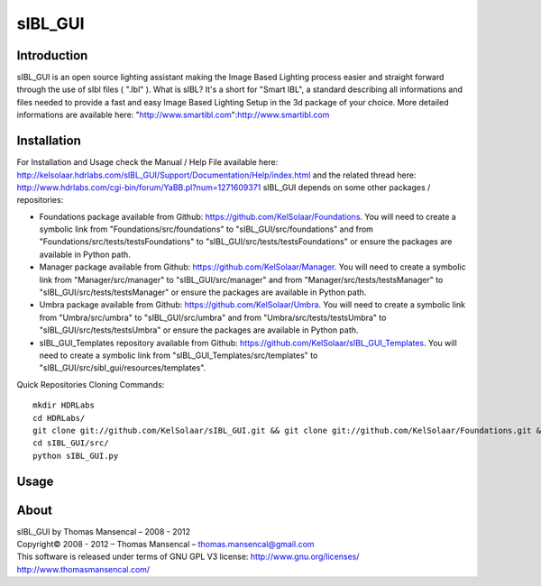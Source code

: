 sIBL_GUI
========

Introduction
------------

sIBL_GUI is an open source lighting assistant making the Image Based Lighting process easier and straight forward through the use of sIbl files ( ".Ibl" ).
What is sIBL? It's a short for "Smart IBL", a standard describing all informations and files needed to provide a fast and easy Image Based Lighting Setup in the 3d package of your choice.
More detailed informations are available here: "http://www.smartibl.com":http://www.smartibl.com

Installation
------------

For Installation and Usage check the Manual / Help File available here: http://kelsolaar.hdrlabs.com/sIBL_GUI/Support/Documentation/Help/index.html and the related thread here: http://www.hdrlabs.com/cgi-bin/forum/YaBB.pl?num=1271609371
sIBL_GUI depends on some other packages / repositories:

-   Foundations package available from Github: https://github.com/KelSolaar/Foundations. You will need to create a symbolic link from "Foundations/src/foundations" to "sIBL_GUI/src/foundations" and from "Foundations/src/tests/testsFoundations" to "sIBL_GUI/src/tests/testsFoundations" or ensure the packages are available in Python path.
-   Manager package available from Github: https://github.com/KelSolaar/Manager. You will need to create a symbolic link from "Manager/src/manager" to "sIBL_GUI/src/manager" and from "Manager/src/tests/testsManager" to "sIBL_GUI/src/tests/testsManager" or ensure the packages are available in Python path.
-   Umbra package available from Github: https://github.com/KelSolaar/Umbra. You will need to create a symbolic link from "Umbra/src/umbra" to "sIBL_GUI/src/umbra" and from "Umbra/src/tests/testsUmbra" to "sIBL_GUI/src/tests/testsUmbra" or ensure the packages are available in Python path.
-   sIBL_GUI_Templates repository available from Github: https://github.com/KelSolaar/sIBL_GUI_Templates. You will need to create a symbolic link from "sIBL_GUI_Templates/src/templates" to "sIBL_GUI/src/sibl_gui/resources/templates".

Quick Repositories Cloning Commands::

   mkdir HDRLabs
   cd HDRLabs/
   git clone git://github.com/KelSolaar/sIBL_GUI.git && git clone git://github.com/KelSolaar/Foundations.git &&  git clone git://github.com/KelSolaar/Manager.git && git clone git://github.com/KelSolaar/Umbra.git && git clone git://github.com/KelSolaar/sIBL_GUI_Templates.git
   cd sIBL_GUI/src/
   python sIBL_GUI.py

Usage
-----

About
-----

| sIBL_GUI by Thomas Mansencal – 2008 - 2012
| Copyright© 2008 - 2012 – Thomas Mansencal – `thomas.mansencal@gmail.com <mailto:thomas.mansencal@gmail.com>`_
| This software is released under terms of GNU GPL V3 license: http://www.gnu.org/licenses/
| `http://www.thomasmansencal.com/ <http://www.thomasmansencal.com/>`_